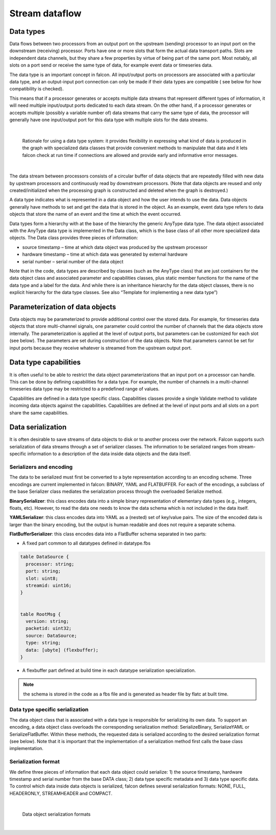 Stream dataflow
===============

Data types
----------

Data flows between two processors from an output port on the upstream (sending) processor to an input port
on the downstream (receiving) processor. Ports have one or more slots that form the actual data transport paths.
Slots are independent data channels, but they share a few properties by virtue of being part of the same port.
Most notably, all slots on a port send or receive the same type of data, for example event data or timeseries data.

The data type is an important concept in falcon. All input/output ports on processors are associated
with a particular data type, and an output-input port connection can only be made if their data types are compatible (
see below for how compatibility is checked).

This means that if a processor generates or accepts multiple data streams that represent different types of information,
it will need multiple input/output ports dedicated to each data stream. On the other hand, if a processor generates or
accepts multiple (possibly a variable number of) data streams that carry the same type of data, the processor will generally
have one input/output port for this data type with multiple slots for the data streams.

|
.. figure:: ../images/falcon_data_types.png

   Rationale for using a data type system: it provides flexibility in expressing what kind of data is produced
   in the graph with specialized data classes that provide convenient methods to manipulate that data and
   it lets falcon check at run time if connections are allowed and provide early and informative error messages.
|


The data stream between processors consists of a circular buffer of data objects that are repeatedly filled with new data
by upstream processors and continuously read by downstream processors.
(Note that data objects are reused and only created/initialized when the processing graph is constructed and deleted
when the graph is destroyed.)

A data type indicates what is represented in a data object and how the user intends to use the data.
Data objects generally have methods to set and get the data that is stored in the object.
As an example, event data type refers to data objects that store the name of an event and the time at which the event occurred.

Data types form a hierarchy with at the base of the hierarchy the generic AnyType data type.
The data object associated with the AnyType data type is implemented in the Data class, which is the base class of all
other more specialized data objects. The Data class provides three pieces of information:

- source timestamp – time at which data object was produced by the upstream processor
- hardware timestamp – time at which data was generated by external hardware
- serial number – serial number of the data object

Note that in the code, data types are described by classes (such as the AnyType class) that are just containers
for the data object class and associated parameter and capabilities classes, plus static member functions
for the name of the data type and a label for the data. And while there is an inheritance hierarchy for the data object classes,
there is no explicit hierarchy for the data type classes. See also “Template for implementing a new data type”)


Parameterization of data objects
--------------------------------

Data objects may be parameterized to provide additional control over the stored data.
For example, for timeseries data objects that store multi-channel signals, one parameter could control the number of channels
that the data objects store internally. The parameterization is applied at the level of output ports,
but parameters can be customized for each slot (see below). The parameters are set during construction of the data objects.
Note that parameters cannot be set for input ports because they receive whatever is streamed from the upstream output port.

Data type capabilities
----------------------

It is often useful to be able to restrict the data object parameterizations that an input port on a processor can handle.
This can be done by defining capabilities for a data type. For example, the number of channels in a multi-channel
timeseries data type may be restricted to a predefined range of values.

Capabilities are defined in a data type specific class. Capabilities classes provide a single Validate method to validate
incoming data objects against the capabilities. Capabilities are defined at the level of input ports and all slots
on a port share the same capabilities.

Data serialization
------------------

It is often desirable to save streams of data objects to disk or to another process over the network.
Falcon supports such serialization of data streams through a set of serializer classes. The information to be serialized
ranges from stream-specific information to a description of the data inside data objects and the data itself.


Serializers and encoding
************************

The data to be serialized must first be converted to a byte representation according to an encoding scheme.
Three encodings are current implemented in falcon: BINARY, YAML and FLATBUFFER. For each of the encodings,
a subclass of the base Serializer class mediates the serialization process through the overloaded Serialize method.

**BinarySerializer**: this class encodes data into a simple binary representation of elementary data types (e.g., integers, floats, etc).
However, to read the data one needs to know the data schema which is not included in the data itself.

**YAMLSerializer**: this class encodes data into YAML as a (nested) set of key/value pairs. The size of the encoded data is larger
than the binary encoding, but the output is human readable and does not require a separate schema.

**FlatBufferSerializer**: this class encodes data into a FlatBuffer schema separated in two parts:

- A fixed part common to all datatypes defined in datatype.fbs

.. code-block::

    table DataSource {
      processor: string;
      port: string;
      slot: uint8;
      streamid: uint16;
    }


    table RootMsg {
      version: string;
      packetid: uint32;
      source: DataSource;
      type: string;
      data: [ubyte] (flexbuffer);
    }

- A flexbuffer part defined at build time in each datatype serialization specialization.

.. note:: the schema is stored in the code as a fbs file and is generated as header file by flatc at built time.

Data type specific serialization
********************************

The data object class that is associated with a data type is responsible for serializing its own data.
To support an encoding, a data object class overloads the corresponding serialization method: SerializeBinary, SerializeYAML or SerializeFlatBuffer.
Within these methods, the requested data is serialized according to the desired serialization format (see below).
Note that it is important that the implementation of a serialization method first calls the base class implementation.


Serialization format
********************

We define three pieces of information that each data object could serialize: 1) the source timestamp,
hardware timestamp and serial number from the base DATA class; 2) data type specific metadata and 3) data type specific data.
To control which data inside data objects is serialized, falcon defines several serialization formats:
NONE, FULL, HEADERONLY, STREAMHEADER and COMPACT.

|
.. figure:: ../images/falcon_serialization_formats.png

   Data object serialization formats
|